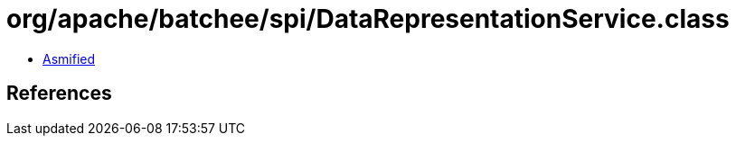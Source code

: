 = org/apache/batchee/spi/DataRepresentationService.class

 - link:DataRepresentationService-asmified.java[Asmified]

== References


